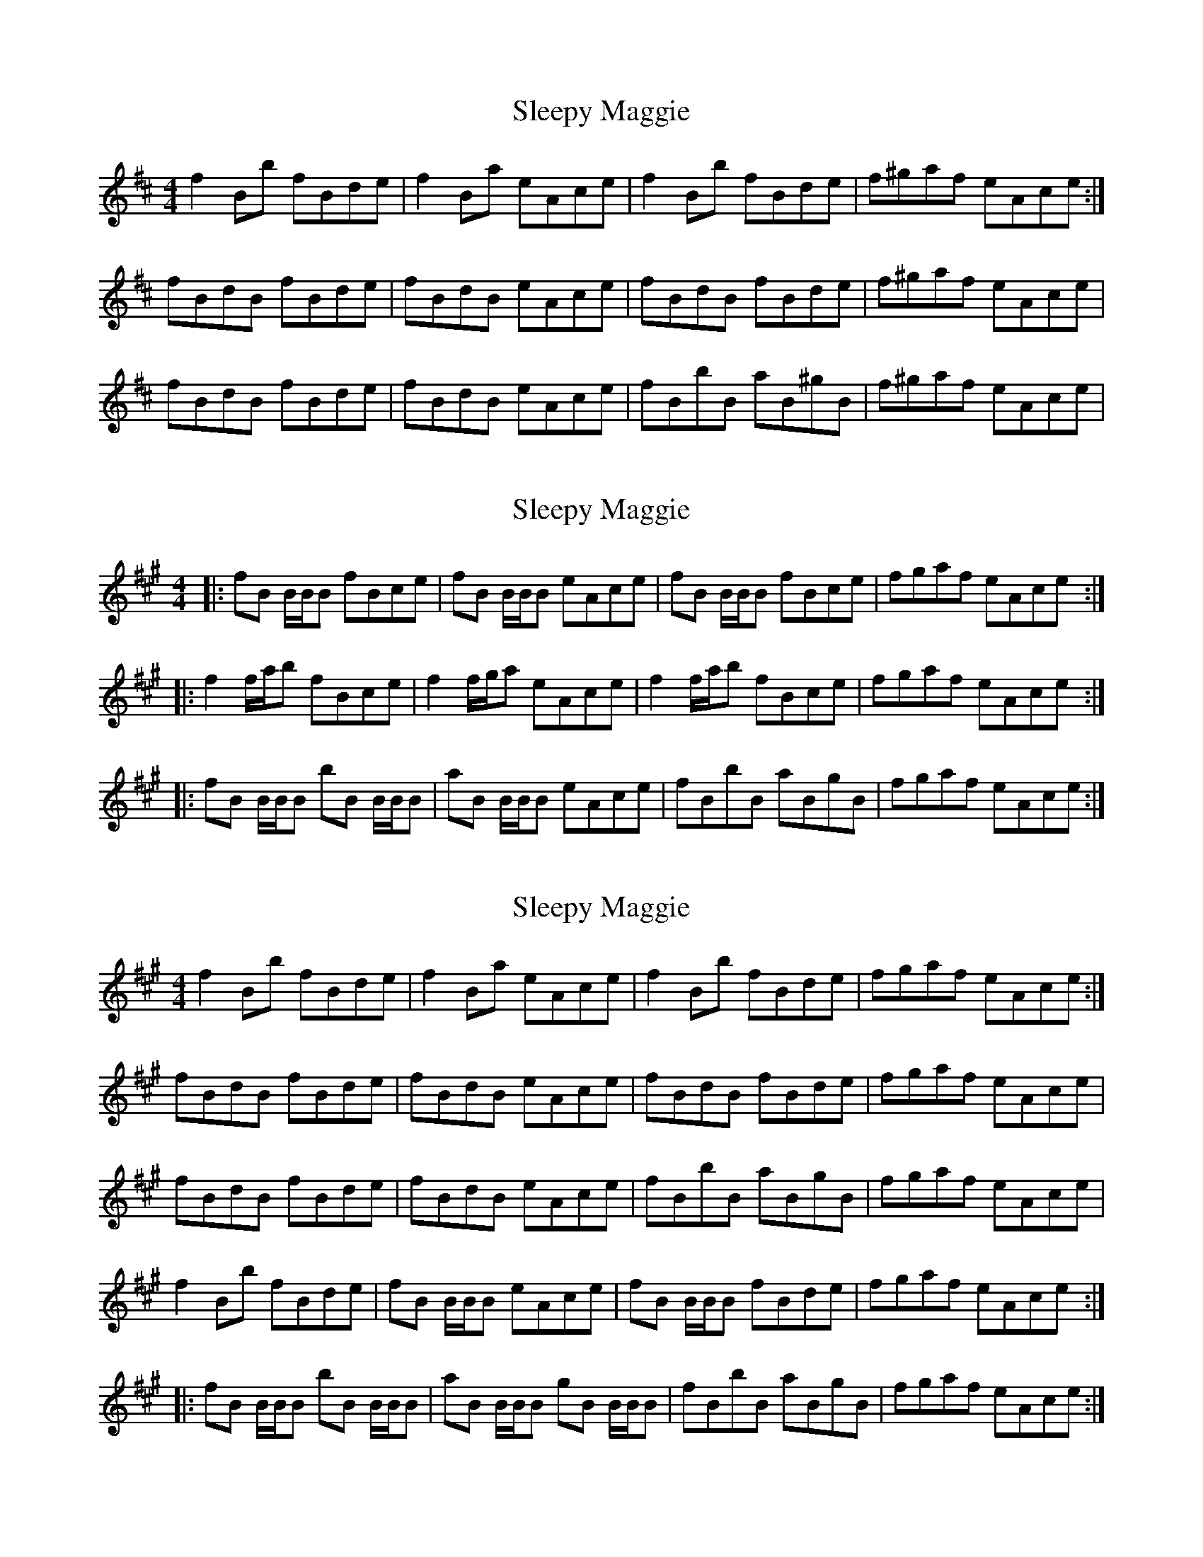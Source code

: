 X: 1
T: Sleepy Maggie
R: reel
M: 4/4
L: 1/8
K: Bmin
f2Bb fBde|f2Ba eAce|f2Bb fBde|f^gaf eAce:|
fBdB fBde|fBdB eAce|fBdB fBde|f^gaf eAce|
fBdB fBde|fBdB eAce|fBbB aB^gB|f^gaf eAce|

X: 3
T: Sleepy Maggie
R: reel
M: 4/4
L: 1/8
K: Bdor
|:fB B/B/B fBce | fB B/B/B eAce | fB B/B/B fBce | fgaf eAce:|
|:f2 f/a/b fBce | f2 f/g/a eAce | f2 f/a/b fBce | fgaf eAce:|
|:fB B/B/B bB B/B/B | aB B/B/B eAce | fBbB aBgB | fgaf eAce:|

X: 4
T: Sleepy Maggie
R: reel
M: 4/4
L: 1/8
K: Bdor
f2Bb fBde|f2Ba eAce|f2Bb fBde|fgaf eAce:|
fBdB fBde|fBdB eAce|fBdB fBde|fgaf eAce|
fBdB fBde|fBdB eAce|fBbB aBgB|fgaf eAce|
f2Bb fBde|fB B/B/B eAce|fB B/B/B fBde|fgaf eAce:|
|:fB B/B/B bB B/B/B | aB B/B/B gB B/B/B | fBbB aBgB | fgaf eAce:|


